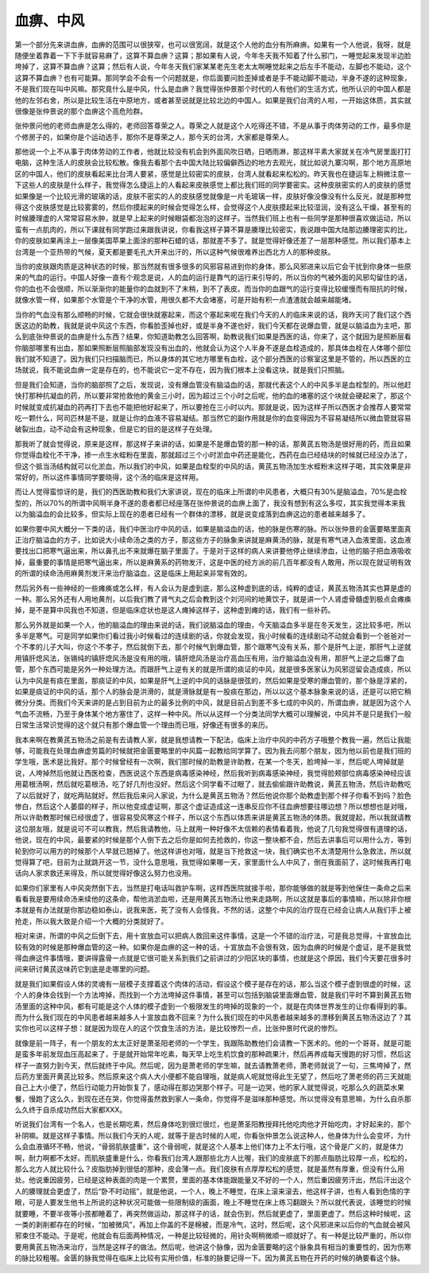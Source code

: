 血痹、中风
================

第一个部分先来讲血痹，血痹的范围可以很狭窄，也可以很宽阔，就是这个人他的血分有所麻痹。如果有一个人他说，我呀，就是随便坐着靠着一下下手就容易麻了，这算不算血痹？这算；那如果有人说，今年冬天我不知着了什么邪门，一睡觉起来发现半边脸垮掉了，这算不算血痹？这算；然后有人说，今年冬天我们家某某老先生老太太啊睡觉起来之后左手不能动，左脚也不能动，这个这算不算血痹？也有可能算。那同学会不会有一个问题就是，你后面要问脸歪掉或者是手不能动脚不能动，半身不遂的这种现象，不是我们现在叫中风嘛。那究竟什么是中风，什么是血痹？我觉得张仲景那个时代的人有他们的生活方式，他所认识的中国人都是他的左邻右舍，所以是比较生活在中原地方，或者甚至说就是比较北边的中国人。如果是我们台湾的人啦，一开始这体质，其实就很像是张仲景说的那个血痹这个高危险群。

张仲景问他的老师血痹是怎么得的，老师回答尊荣之人。尊荣之人就是这个人吃得还不错，不是从事于肉体劳动的工作，最多你是个修房子的，如果你是个运动选手，那你不是尊荣之人，那今天的台湾，大家都是尊荣人。

那他说一个上不从事于肉体劳动的工作者，他就比较没有机会到外面风吹日晒，日晒雨淋，那这样平素大家就关在冷气房里面打打电脑，这种生活人的皮肤会比较松散。像我去看那个去中国大陆比较偏僻西边的地方去观光，就比如说九寨沟啊，那个地方高原地区的中国人，他们的皮肤看起来比台湾人要紧，感觉是比较密实的皮肤，台湾人就看起来松松的。昨天我也在捷运车上稍微注意一下这些人的皮肤是什么样子，我觉得怎么捷运上的人看起来皮肤感觉上都比我们班的同学要密实。这种皮肤密实的人的皮肤的感觉如果像是一个比较光滑的玻璃的话，皮肤不密实的人的皮肤感觉就像是一片毛玻璃一样，皮肤好像没像没有什么反光，就是那种觉得这个皮肤感觉是比较雾雾的，然后你摸起来的时候会觉得怎么样，会觉得这个人皮肤摸起来比较湿润，没有这么干燥，甚至有的时候腠理虚的人常常容易水肿，就是早上起来的时候眼袋都泡泡的这样子。当然我们班上也有一些同学是那种很喜欢做运动，所以蛮有一点肌肉的，所以下课就有同学跑过来跟我讲说，你看我这样子算不算是腠理比较密实，我说跟中国大陆那边腠理密实的比，你的皮肤如果再涂上一层像美国苹果上面涂的那种石蜡的话，那就差不多了。就是觉得好像还差了一层那种感觉。所以我们基本上台湾是一个亚热带的气候，夏天都是要毛孔大开来出汗的，所以这种气候很难养出西北方人的那种皮肤。

当你的皮肤跟肉质是这种状态的时候，那当然就有很多很多的风邪容易进到你的身体，那么风邪进来以后它会干扰到你身体一些原来的气血的运行。中国人好像一直有个观念是说，人的血的运行是靠气的运行来引导的，所以当你的气被外面的风邪勾留住的话，你的血也不会很顺，所以渐渐你的能量你的血就到不了末稍，到不了表皮。而当你的血跟气的运行变得比较缓慢而有阻抗的时候，就像水管一样，如果那个水管是个干净的水管，用很久都不大会堵塞，可是开始有积一点渣渣就会越来越能堵。

当你的气血没有那么顺畅的时候，它就会很快就塞起来，而这个塞起来呢在我们今天的人的临床来说的话，我昨天问了我们这个西医这边的助教，我就是说中风这个东西，你看脸歪掉也好，或是半身不遂也好，我们今天都在说爆血管，就是以脑溢血为主吧，那么到底张仲景说的血痹是什么东西？结果，你知道助教怎么回答啊，助教说我们如果是西医的话，你来了，这个就因为是照断层看你脑部哪里有出血，那如果照断层照脑部发现没有出血的，他就会认为这个人半身不遂是血栓造成的，那具体血栓在人体哪个部位我们就不知道了。因为我们只扫描脑而已，所以身体的其它地方哪里有血栓，这个部分西医的诊察室这里是不管的，所以西医的立场就说，我不能说血痹一定是存在的，也不能说它一定不存在，因为我们根本上没看这块，就是我们只照脑。

但是我们会知道，当你的脑部照了之后，发现说，没有爆血管没有脑溢血的话，那就代表这个人的中风多半是血栓型的。所以他赶快打那种抗凝血的药，所以要非常抢救他的黄金三小时，因为超过三个小时之后呢，他的血的堵塞的这个块就会硬起来了，那这个时候就变成抗凝血的药再打下去也不能把他好起来了，所以要抢在三小时以内。那就是说，因为这样子所以西医才会推荐人要常常吃一颗什么，阿司匹林是不是，就是让你的血液不容易凝结。那当然它的副作用就是你的血变得因为不容易凝结所以微血管就容易破裂出血，动不动会有这种现象，但是它的目的是这样子在处理。

那我听了就会觉得说，原来是这样，那这样子来讲的话，如果是不是爆血管的那一种的话，那黄芪五物汤是很好用的药，而且如果你觉得血栓化不干净，掺一点生水蛭粉在里面，那就超过三个小时淤血中药还是能化，西药在血已经结块的时候就已经没办法了，但这个抵当汤结构就可以化淤血，所以我们的中风，如果是血栓型的中风的话，黄芪五物汤加生水蛭粉末这样子喝，其实效果是非常好的，所以这件事情同学要晓得，这个汤的临床是这样用。

而让人觉得蛮惊讶的是，我们的西医助教和我们大家讲说，现在的临床上所谓的中风患者，大概只有30%是脑溢血，70%是血栓型的，所以70%的所谓中风啊半身不遂的患者都已经座落在张仲景说的血痹上面了，我没有想到有这么多哎，其实我觉得本来我以为脑溢血的会比较多，但实际上现在的患者已经有一个群体的漂移，就是说变成落到血痹这边的患者越来越多了。

如果你要中风大概分一下类的话，我们中医治疗中风的话，如果是脑溢血的话，他的脉是伤寒的脉。所以张仲景的金匮要略里面真正治疗脑溢血的方子，比如说大小续命汤之类的方子，那这些方子的脉象来讲就是麻黄汤的脉，就是有寒气进入血液里面，这血液要找出口把寒气逼出来，所以鼻孔出不来就爆在脑子里面了。于是对于这样的病人来讲要他停止继续渗血，让他的脑子把血液吸收掉，最重要的事情是把寒气逼出来，所以是麻黄系的药物发汗，这是中医的经方派的前几百年都没有人敢用，所以现在就证明有效的所谓的续命汤用麻黄剂发汗来治疗脑溢血，这是临床上用起来非常有效的。

然后另外有一些神经的一些瘫痪或怎么样，有人会认为是虚到底，那么这种虚到底的话，纯粹的虚证，黄芪五物汤其实也算是虚的一种。那么另外还有人用地黄剂，以后我们教了肾气丸之后会教到这个刘河间的地黄饮子，就是讲一个人肾虚骨髓虚到极点会瘫痪掉，是不是算中风我也不知道，但是临床症状也是这人瘫掉这样子，这种虚到瘫的话，我们有一些补药。

那么另外就是如果一个人，他的脑溢血的理由来说的话，我们说脑溢血的理由，今天脑溢血多半是在冬天发生，这比较多吧，所以多半是寒气。可是同学如果你们看过我小时候看过的连续剧的话，你就会发现，我小时候看的连续剧动不动就会看到一个爸爸对一个不孝的儿子大叫，你这个不孝子，然后就倒下去，那个时候气到爆血管，那个跟寒气没有关系，那个是肝气上逆，那肝气上逆就用镇肝熄风法，张锡纯的镇肝熄风汤是没有用的哦，镇肝熄风汤是治疗高血压有用，治疗脑溢血没有用，那肝气上逆之后爆了血管，那个东西可能是另外一种处理方法。而跟肝气上逆有关的就是所谓的痰证的中风，就是很多医家认为风邪逗留会造成痰，所以认为中风是有痰在里面，那痰证的中风，如果是肝气上逆的中风的话脉是很弦的，然后如果是受寒的爆血管的，那个脉是浮紧的，如果是痰证的中风的话，那个人的脉会是洪滑的，就是滑脉就是有一股痰在那边，所以以这个基本脉象来说的话，还是可以把它稍微分分类。而我们今天来讲的是占到目前为止的最多比例的中风，就是目前占到差不多七成的中风的，所谓血痹，就是因为这个人气血不流畅，乃至于身体某个地方塞住了，这样一种中风。所以从这样一个分类法同学大概可以理解说，中风并不是只是我们一般日常生活常识觉得的这个就只有那个爆血管一个理由而已哦，好像还有很多的来历。

我本来啊在教黄芪五物汤之前是有去请教人家，就是我想请教一下配法，临床上治疗中风的中药方子哦整个教我一遍，然后让我能够，可能我在处理血痹虚劳篇的时候就把金匮要略里的中风篇一起教给同学算了。因为我去问那个朋友，因为他以前也是我们班的学生哦，医术是比我好。那个时候曾经有一次啊，我们那时候的助教是许助教，在某一个冬天，脸垮掉一半，然后呢人垮掉就是说，人垮掉然后他就让西医检查，西医说这个东西是病毒感染神经，然后我听到病毒感染神经，我觉得脸颊部位病毒感染神经应该用葛根汤啊，然后就吃葛根汤，吃了好几剂也没好。然后这个同学看不过眼了，就去偷偷跟许助教说，黄芪五物汤，然后许助教吃了以后就好了，就吃两贴就好。然后我后来问人家说，为什么是黄芪五物汤？然后他说你那个助教虚到那个样子你看不到吗？脸色惨白，然后这个人萎靡的样子，所以他变成虚证啊，那这个虚证造成这一连串反应你不往血痹想要往哪边想？所以想想也是对哦，所以许助教那时候已经很虚了，很容易受风寒这个样子，所以这个东西以体质来讲是黄芪五物汤的体质。我就提起，所以我就请教这位朋友哦，就是说可不可以教我，然后我请教他，马上就用一种好像不太信赖的表情看着我，他说了几句我觉得很有道理的话，他说，现在的中风，最要紧的时候是那个人倒下去之后你是如何去抢救的，你这一整块都不会，然后去讲事后可以用什么方，等到轮到你可以用方的时候那个人早就已翘掉了。他这样讲也对哦，就是当下抢救这一块，我们确实也不太清楚用什么急救法，所以就觉得算了吧，目前为止就跳开这一节，没什么意思哦，我觉得如果哪一天，家里面什么人中风了，倒在我面前了，这时候我再打电话向人家求救还来得及，所以就觉得好像这么努力也没用。

如果你们家里有人中风突然倒下去，当然是打电话叫救护车啊，这样西医院就接手啦，那你能够做的就是等到他保住一条命之后来看看我是要用续命汤来续他的这条命，帮他消淤血啦，还是用黄芪五物汤让他来走路啊，所以这就是事后的事情嘛，所以除非你根本就是有办法就是你那边稳如泰山，说我来医，死了没有人会怪我，不然的话，这整个中风的治疗现在已经会让病人从我们手上被抢走，所以我大致是介绍一个大概的分类就好了。

相对来讲，所谓的中风之后倒下去，用十宣放血可以把病人救回来这件事情，这是一个不错的治疗法，可是我总觉得，十宣放血比较有效的时候是那种爆血管的这一种。如果你是血痹的这一种的话，十宣放血不会很有效，因为血痹的时候是个虚证，是不是我觉得血痹这件事情哦，要讲得露骨一点就是它很可能关系到我们之前讲过的少阳区块的事情，也就是这个原因，我们今天要花很多时间来研讨黄芪这味药它到底是走哪里的问题。

就是我们如果假设人体的灵魂有一层模子支撑着这个肉体的活动，假设这个模子是存在的话，那么当这个模子虚到很虚的时候，这个人的身体会找到一个方法垮掉，而找到一个方法垮掉这件事情，甚至可以包括到脑袋里面爆血管，就是我们平时不算到黄芪五物汤里面的这种中风，都有可能是这个人体的模子虚到一个极限发生的垮掉的现象的一个，就是在肉体世界发生的让你看得到的事。而为什么我们现在的中风患者越来越多人十宣放血救不回来？为什么我们现在的中风患者越来越多的漂移到黄芪五物汤这边了？其实你也可以这样子想：就是因为现在人的这个饮食生活的方法，是比较惨烈一点，比张仲景时代说的惨烈。

就像是前一阵子，有一个朋友的太太正好是萧圣阳老师的一个学生，我跟陈助教他们会请教一下医术的。他的一个哥哥，就是可能是蛮多年前发现血压高起来了，于是就开始常年吃素，每天早上吃生机饮食的那种疏果汁，然后再养成每天慢跑的好习惯，然后这样子一直努力到今天，然后就终于中风。然后呢，因为是萧老师的学生嘛，就去请教萧老师，萧老师就说了一句，三焦垮掉了，然后药方里面开黄芪比较多。然后原来这个病人大小便都不能自理哦，就是病人呢就觉得此生无望了，然后吃了萧老师的药三天就能自己上大小便了，然后行动能力开始恢复了，感动得在那边哭那个样子。可是一边哭，他的家人就觉得说，吃那么久的蔬菜水果餐，慢跑了这么久，到现在还在哭，你觉得虽然救到家人一条命，你觉得不是滋味那种感觉。所以觉得没有意思嘛，为什么自杀那么久终于自杀成功然后大家都XXX。

听说我们台湾有一个名人，也是长期吃素，然后身体吃到很烂很烂，也是萧圣阳教授拜托他吃肉他才开始吃肉，才好起来的，那个补阴嘛。就是这样子事情。所以我们今天的人呢，就等于是古时候的人呢，你看张仲景怎么说这种人，他身体为什么会变坏，为什么会血液循环不畅，他说，“骨弱肌肤盛重”，这个骨弱呢，就是这个人基本上他们体力上不太行哦，这个骨是广义的，就是体力啊，耐力啊都不太好。而肌肤盛重是什么，你看我们台湾人跟那些北方人比喔，我们的皮肤底下的那点脂肪比较厚一点，松松的，那么北方人就比较什么？皮脂肪掉到很低的那种，皮会薄一点。我们皮肤有点厚厚松松的感觉，就是虽然有厚重，但没有什么用处。他说重因疲劳，已经是这种表面的肉是一个累赘，里面的基本体能跟能量又不好的一个人，然后重因疲劳汗出，然后汗出这个人的腠理就会更虚了，然后“卧不时动摇”，就是他说，一个人，晚上不睡觉，在床上滚来滚去，他这样子讲，也有人看到色情的字眼，可是人要发生他书上所说的这种状况可能做一些限制级的画面，晚上不睡觉在床上练习翻跟头？所以就代表说，该睡觉的时候就要睡，不要半夜等小孩都睡着了，再突然做运动，那这样子的话，就会伤到，然后就更虚了，里面更虚了。然后这种时候呢，这一类的剥削都存在的时候，“加被微风”，再加上你盖的不是棉被，而是冷气，这时，然后呢，这个风邪进来以后你的气血就会被风邪束住不能动。于是呢，他就会有后面两种情况，一种是比较轻微的，用针灸啊稍微顺一顺就好了。有一种是比较严重的，所以你要用黄芪五物汤来治疗，当然是这样子的做法。然后呢，他讲这个脉像，因为金匮要略的这个脉象具有相当的重要性的，因为伤寒的脉比较粗喔。金匮的脉我觉得在临床上比较有实用价值，标准的脉要记得一下。因为黄芪五物在开药的时候的确要看这个脉。
